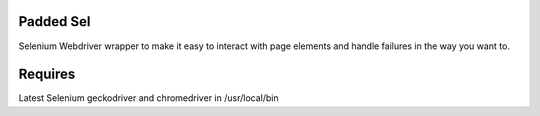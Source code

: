Padded Sel
**********
Selenium Webdriver wrapper to make it easy to interact with page elements and handle failures in the way you want to.

Requires
********
Latest Selenium
geckodriver and chromedriver in /usr/local/bin